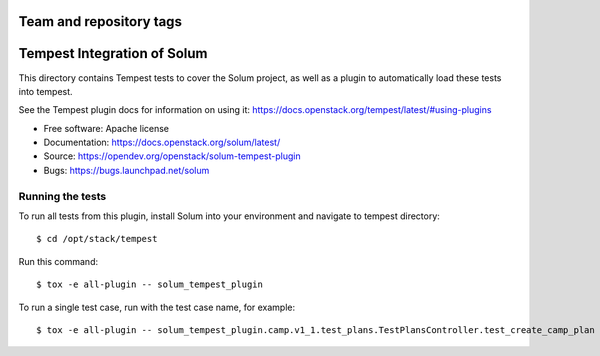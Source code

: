========================
Team and repository tags
========================

.. image:: https://governance.openstack.org/tc/badges/solum-tempest-plugin.svg
    :target: https://governance.openstack.org/tc/reference/tags/index.html

============================
Tempest Integration of Solum
============================

This directory contains Tempest tests to cover the Solum project, as well
as a plugin to automatically load these tests into tempest.

See the Tempest plugin docs for information on using it:
https://docs.openstack.org/tempest/latest/#using-plugins

* Free software: Apache license
* Documentation: https://docs.openstack.org/solum/latest/
* Source: https://opendev.org/openstack/solum-tempest-plugin
* Bugs: https://bugs.launchpad.net/solum

Running the tests
-----------------

To run all tests from this plugin, install Solum into your environment and
navigate to tempest directory::

    $ cd /opt/stack/tempest

Run this command::

    $ tox -e all-plugin -- solum_tempest_plugin

To run a single test case, run with the test case name, for example::

    $ tox -e all-plugin -- solum_tempest_plugin.camp.v1_1.test_plans.TestPlansController.test_create_camp_plan



